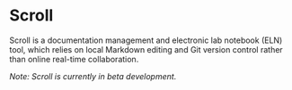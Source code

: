 * Scroll
Scroll is a documentation management and electronic lab notebook (ELN) tool, which relies on local Markdown editing and Git version control rather than online real-time collaboration.

/Note: Scroll is currently in beta development./
